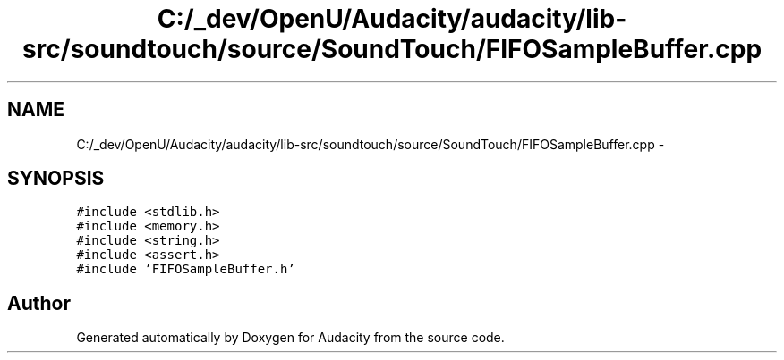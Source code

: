 .TH "C:/_dev/OpenU/Audacity/audacity/lib-src/soundtouch/source/SoundTouch/FIFOSampleBuffer.cpp" 3 "Thu Apr 28 2016" "Audacity" \" -*- nroff -*-
.ad l
.nh
.SH NAME
C:/_dev/OpenU/Audacity/audacity/lib-src/soundtouch/source/SoundTouch/FIFOSampleBuffer.cpp \- 
.SH SYNOPSIS
.br
.PP
\fC#include <stdlib\&.h>\fP
.br
\fC#include <memory\&.h>\fP
.br
\fC#include <string\&.h>\fP
.br
\fC#include <assert\&.h>\fP
.br
\fC#include 'FIFOSampleBuffer\&.h'\fP
.br

.SH "Author"
.PP 
Generated automatically by Doxygen for Audacity from the source code\&.
